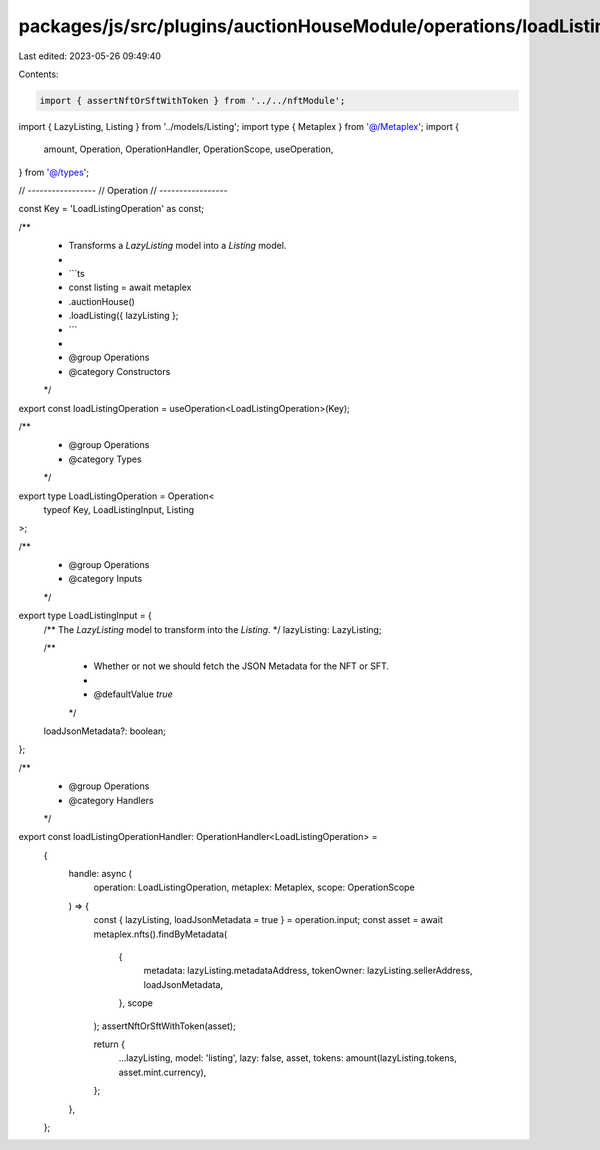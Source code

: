 packages/js/src/plugins/auctionHouseModule/operations/loadListing.ts
====================================================================

Last edited: 2023-05-26 09:49:40

Contents:

.. code-block:: ts

    import { assertNftOrSftWithToken } from '../../nftModule';
import { LazyListing, Listing } from '../models/Listing';
import type { Metaplex } from '@/Metaplex';
import {
  amount,
  Operation,
  OperationHandler,
  OperationScope,
  useOperation,
} from '@/types';

// -----------------
// Operation
// -----------------

const Key = 'LoadListingOperation' as const;

/**
 * Transforms a `LazyListing` model into a `Listing` model.
 *
 * ```ts
 * const listing = await metaplex
 *   .auctionHouse()
 *   .loadListing({ lazyListing };
 * ```
 *
 * @group Operations
 * @category Constructors
 */
export const loadListingOperation = useOperation<LoadListingOperation>(Key);

/**
 * @group Operations
 * @category Types
 */
export type LoadListingOperation = Operation<
  typeof Key,
  LoadListingInput,
  Listing
>;

/**
 * @group Operations
 * @category Inputs
 */
export type LoadListingInput = {
  /** The `LazyListing` model to transform into the `Listing`.  */
  lazyListing: LazyListing;

  /**
   * Whether or not we should fetch the JSON Metadata for the NFT or SFT.
   *
   * @defaultValue `true`
   */
  loadJsonMetadata?: boolean;
};

/**
 * @group Operations
 * @category Handlers
 */
export const loadListingOperationHandler: OperationHandler<LoadListingOperation> =
  {
    handle: async (
      operation: LoadListingOperation,
      metaplex: Metaplex,
      scope: OperationScope
    ) => {
      const { lazyListing, loadJsonMetadata = true } = operation.input;
      const asset = await metaplex.nfts().findByMetadata(
        {
          metadata: lazyListing.metadataAddress,
          tokenOwner: lazyListing.sellerAddress,
          loadJsonMetadata,
        },
        scope
      );
      assertNftOrSftWithToken(asset);

      return {
        ...lazyListing,
        model: 'listing',
        lazy: false,
        asset,
        tokens: amount(lazyListing.tokens, asset.mint.currency),
      };
    },
  };


